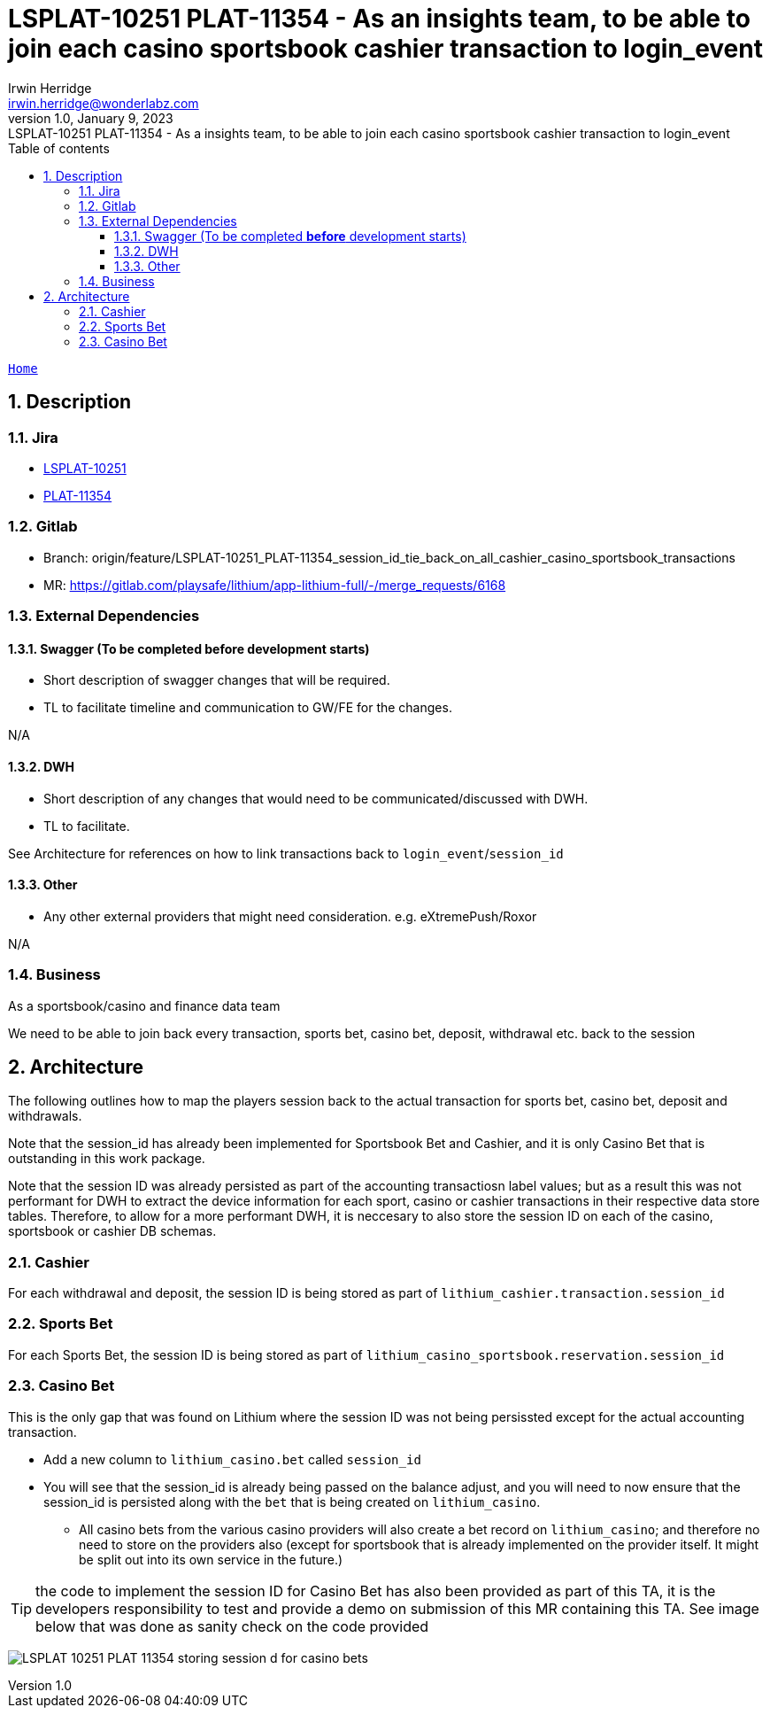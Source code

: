 = LSPLAT-10251 PLAT-11354 - As an insights team, to be able to join each casino sportsbook cashier transaction to login_event
Irwin Herridge <irwin.herridge@wonderlabz.com>
1.0, January 9, 2023: LSPLAT-10251 PLAT-11354 - As a insights team, to be able to join each casino sportsbook cashier transaction to login_event
:sectnums:
:toc: left
:toclevels: 4
:toc-title: Table of contents
:icons: font
:url-quickref: https://docs.asciidoctor.org/asciidoc/latest/syntax-quick-reference/
:table-caption!:

:erd-include: ../includes/erd.puml
:seq-include: ../includes/sequence.puml

:svc-user-sourcedir: ../../service-user/service-user/src/main/java

//This is done to keep formatting aligned with gitlab
****
[verse,,]
____
link:../../readme.adoc[Home]
____
****

== Description
=== Jira
* link:https://playsafe.atlassian.net/browse/LSPLAT-10251[LSPLAT-10251]
* link:https://livescoregroup.atlassian.net/browse/PLAT-11354[PLAT-11354]

=== Gitlab
* Branch: origin/feature/LSPLAT-10251_PLAT-11354_session_id_tie_back_on_all_cashier_casino_sportsbook_transactions
* MR: link:https://gitlab.com/playsafe/lithium/app-lithium-full/-/merge_requests/6168[]

=== External Dependencies
==== Swagger (To be completed *before* development starts)
* Short description of swagger changes that will be required.
* TL to facilitate timeline and communication to GW/FE for the changes.

N/A

==== DWH
* Short description of any changes that would need to be communicated/discussed with DWH.
* TL to facilitate.

See Architecture for references on how to link transactions back to `login_event`/`session_id`

==== Other
* Any other external providers that might need consideration. e.g. eXtremePush/Roxor

N/A

=== Business

As a sportsbook/casino and finance data team

We need to be able to join back every transaction, sports bet, casino bet, deposit, withdrawal etc. back to the session

== Architecture

The following outlines how to map the players session back to the actual transaction for sports bet, casino bet, deposit and withdrawals.

Note that the session_id has already been implemented for Sportsbook Bet and Cashier, and it is only Casino Bet that is outstanding in this work package.

Note that the session ID was already persisted as part of the accounting transactiosn label values; but as a result this was not performant for DWH to extract the device information for each sport, casino or cashier transactions in their respective data store tables. Therefore, to allow for a more performant DWH, it is neccesary to also store the session ID on each of the casino, sportsbook or cashier DB schemas.

=== Cashier

For each withdrawal and deposit, the session ID is being stored as part of `lithium_cashier.transaction.session_id`

=== Sports Bet

For each Sports Bet, the session ID is being stored as part of `lithium_casino_sportsbook.reservation.session_id`

=== Casino Bet

This is the only gap that was found on Lithium where the session ID was not being persissted except for the actual accounting transaction.

* Add a new column to `lithium_casino.bet` called `session_id`
* You will see that the session_id is already being passed on the balance adjust, and you will need to now ensure that the session_id is persisted along with the `bet` that is being created on `lithium_casino`.
** All casino bets from the various casino providers will also create a bet record on `lithium_casino`; and therefore no need to store on the providers also (except for sportsbook that is already implemented on the provider itself. It might be split out into its own service in the future.)

TIP: the code to implement the session ID for Casino Bet has also been provided as part of this TA, it is the developers responsibility to test and provide a demo on submission of this MR containing this TA. See image below that was done as sanity check on the code provided

image:../assets/LSPLAT-10251/LSPLAT-10251 PLAT-11354 - storing session_d for casino bets.png[]
